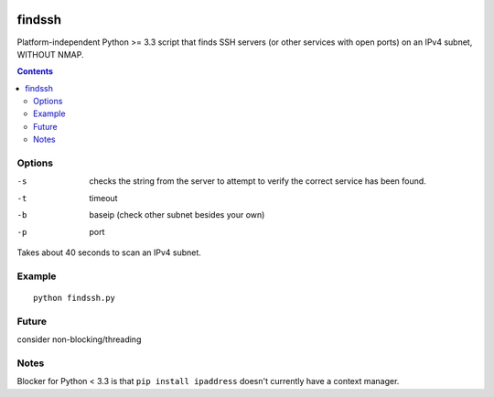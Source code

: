 .. image:: https://travis-ci.org/scienceopen/findssh.svg?branch=master
    :target: https://travis-ci.org/scienceopen/findssh

=======
findssh
=======
Platform-independent Python >= 3.3 script that finds SSH servers (or other services with open ports) on an IPv4 subnet, WITHOUT NMAP.

.. contents::


Options
=======

-s  checks the string from the server to attempt to verify the correct service has been found.
-t  timeout 
-b  baseip (check other subnet besides your own)
-p  port

Takes about 40 seconds to scan an IPv4 subnet.

Example
=======
::

  python findssh.py

Future
======
consider non-blocking/threading


Notes
=====
Blocker for Python < 3.3 is that ``pip install ipaddress`` doesn't currently have a context manager.
